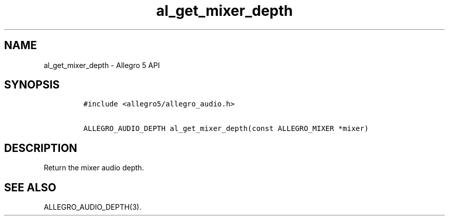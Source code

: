 .\" Automatically generated by Pandoc 3.1.3
.\"
.\" Define V font for inline verbatim, using C font in formats
.\" that render this, and otherwise B font.
.ie "\f[CB]x\f[]"x" \{\
. ftr V B
. ftr VI BI
. ftr VB B
. ftr VBI BI
.\}
.el \{\
. ftr V CR
. ftr VI CI
. ftr VB CB
. ftr VBI CBI
.\}
.TH "al_get_mixer_depth" "3" "" "Allegro reference manual" ""
.hy
.SH NAME
.PP
al_get_mixer_depth - Allegro 5 API
.SH SYNOPSIS
.IP
.nf
\f[C]
#include <allegro5/allegro_audio.h>

ALLEGRO_AUDIO_DEPTH al_get_mixer_depth(const ALLEGRO_MIXER *mixer)
\f[R]
.fi
.SH DESCRIPTION
.PP
Return the mixer audio depth.
.SH SEE ALSO
.PP
ALLEGRO_AUDIO_DEPTH(3).

